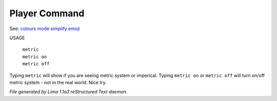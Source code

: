 Player Command
==============

See: `colours <colours.html>`_ `mode <mode.html>`_ `simplify <simplify.html>`_ `emoji <emoji.html>`_ 

USAGE

  |  ``metric``
  |  ``metric on``
  |  ``metric off``

Typing ``metric`` will show if you are seeing metric system or imperical.
Typing ``metric on`` or ``metric off`` will turn on/off metric system - not in the real world. Nice try.

.. TAGS: RST



*File generated by Lima 1.1a3 reStructured Text daemon.*
